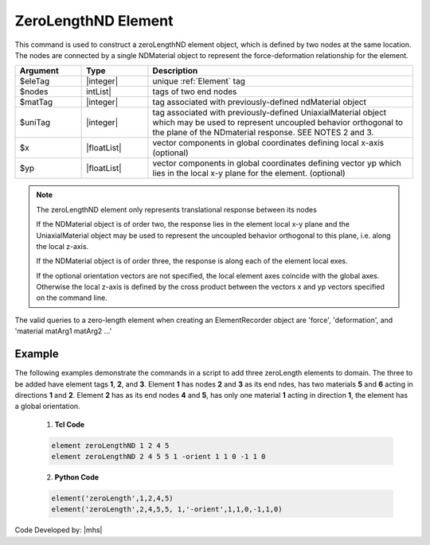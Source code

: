 
ZeroLengthND Element
^^^^^^^^^^^^^^^^^^^^

This command is used to construct a zeroLengthND element object, which is defined by two nodes at the same location. The nodes are connected by a single NDMaterial object to represent the force-deformation relationship for the element.


.. function:: element zeroLengthND $eleTag $iNode $jNode $matTag <$uniTag> <-orient $x1 $x2 $x3 $yp1 $yp2 $yp3>

.. csv-table:: 
   :header: "Argument", "Type", "Description"
   :widths: 10, 10, 40

   $eleTag, |integer|,	unique :ref:`Element` tag
   $nodes, | intList|, tags of two end nodes
   $matTag,|integer|, tag associated with previously-defined ndMaterial object
   $uniTag, |integer|, tag associated with previously-defined UniaxialMaterial object which may be used to represent uncoupled behavior orthogonal to the plane of the NDmaterial response. SEE NOTES 2 and 3.
   $x, |floatList|, vector components in global coordinates defining local x-axis (optional)
   $yp, |floatList|, vector components in global coordinates defining vector yp which lies in the local x-y plane for the element. (optional)

.. note::

   The zeroLengthND element only represents translational response between its nodes

   If the NDMaterial object is of order two, the response lies in the element local x-y plane and the UniaxialMaterial object may be used to represent the uncoupled behavior orthogonal to this plane, i.e. along the local z-axis.

   If the NDMaterial object is of order three, the response is along each of the element local exes.

   If the optional orientation vectors are not specified, the local element axes coincide with the global axes. Otherwise the local z-axis is defined by the cross product between the vectors x and yp vectors specified on the command line.

The valid queries to a zero-length element when creating an ElementRecorder object are 'force', 'deformation', and 'material matArg1 matArg2 ...'

Example
-------

The following examples demonstrate the commands in a script to add three zeroLength elements to domain. The three to be added have element tags **1**, **2**, and **3**. Element **1** has nodes **2** and **3** as its end ndes, has two materials **5** and **6** acting in directions **1** and **2**. Element **2** has as its end nodes **4** and **5**, has only one material **1** acting in direction **1**, the element has a global orientation.

   1. **Tcl Code**

   .. code-block:: tcl

      element zeroLengthND 1 2 4 5 
      element zeroLengthND 2 4 5 5 1 -orient 1 1 0 -1 1 0

   2. **Python Code**

   .. code-block:: python

      element('zeroLength',1,2,4,5)
      element('zeroLength',2,4,5,5, 1,'-orient',1,1,0,-1,1,0)

Code Developed by: |mhs|

